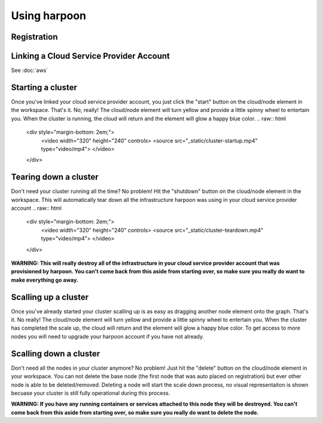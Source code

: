 =============
Using harpoon
=============

Registration
------------

Linking a Cloud Service Provider Account
----------------------------------------
See :doc:`aws`

Starting a cluster
------------------
Once you've linked your cloud service provider account, you just click the "start" button on the
cloud/node element in the workspace. That's it. No, really! The cloud/node element will turn yellow
and provide a little spinny wheel to entertain you. When the cluster is running, the cloud will return
and the element will glow a happy blue color.
.. raw:: html
    <div style="margin-bottom: 2em;">
        <video width="320" height="240" controls>
        <source src="_static/cluster-startup.mp4" type="video/mp4">
        </video>
    </div>

Tearing down a cluster
----------------------
Don't need your cluster running all the time? No problem! Hit the "shutdown" button on the cloud/node
element in the workspace. This will automatically tear down all the infrastructure harpoon was using
in your cloud service provider account
.. raw:: html
    <div style="margin-bottom: 2em;">
        <video width="320" height="240" controls>
        <source src="_static/cluster-teardown.mp4" type="video/mp4">
        </video>
    </div>

.. important::
**WARNING: This will really destroy all of the infrastructure in your cloud service provider account
that was provisioned by harpoon. You can't come back from this aside from starting over, so make sure
you really do want to make everything go away.**

Scalling up a cluster
----------------------
Once you've already started your cluster scalling up is as easy as dragging another node element onto
the graph. That's it. No really! The cloud/node element will turn yellow and provide a little spinny wheel
to entertain you. When the cluster has completed the scale up, the cloud will return and the element will 
glow a happy blue color. To get access to more nodes you will need to upgrade your harpoon account if you
have not already. 

Scalling down a cluster
----------------------
Don't need all the nodes in your cluster anymore? No problem! Just hit the "delete" button on the
cloud/node element in your workspace. You can not delete the base node (the first node that was auto placed
on registration) but ever other node is able to be deleted/removed. Deleting a node will start the scale down 
process, no visual representaiton is shown becuase your cluster is still fully operational during this process.

.. important::
**WARNING: If you have any running containers or services attached to this node they will be destroyed.
You can't come back from this aside from starting over, so make sure you really do want to delete the node.**